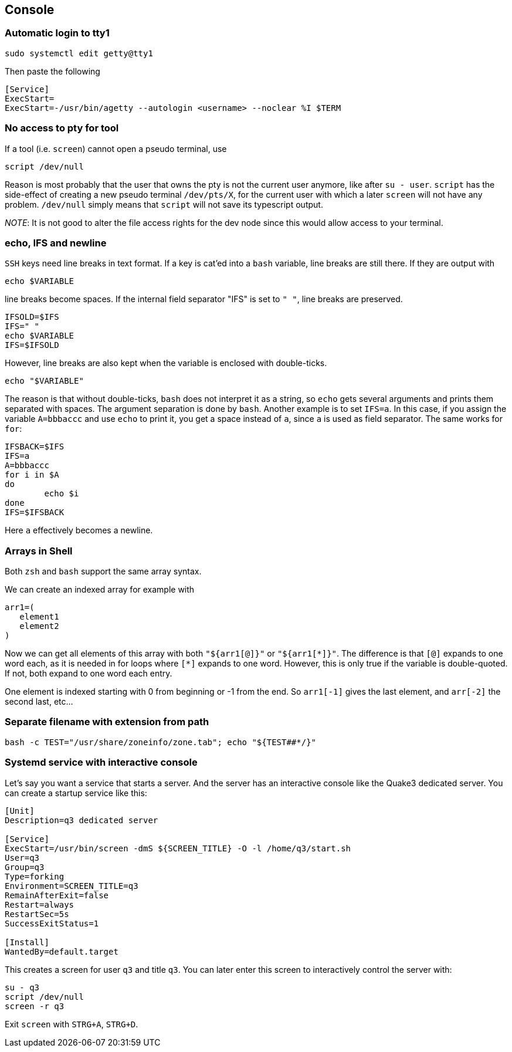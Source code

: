 == Console

=== Automatic login to tty1

[source,bash]
----
sudo systemctl edit getty@tty1
----

Then paste the following

----
[Service]
ExecStart=
ExecStart=-/usr/bin/agetty --autologin <username> --noclear %I $TERM
----

=== No access to pty for tool

If a tool (i.e. `screen`) cannot open a pseudo terminal, use

[source,bash]
----
script /dev/null
----
Reason is most probably that the user that owns the pty is not the
current user anymore, like after `su - user`. `script` has the side-effect
of creating a new pseudo terminal `/dev/pts/X`, for the current user with which a later `screen` will not have any problem. `/dev/null` simply means that `script` will not save its typescript output.

_NOTE_: It is not good to alter the file access rights for the dev node
since this would allow access to your terminal.

=== echo, IFS and newline

`SSH` keys need line breaks in text format. If a key is cat'ed into a `bash`
variable, line breaks are still there.
If they are output with

[source,bash]
----
echo $VARIABLE
----

line breaks become spaces. If the internal field separator "IFS" is set to `" "`, line breaks are preserved.

[source,bash]
----
IFSOLD=$IFS
IFS=" "
echo $VARIABLE
IFS=$IFSOLD
----

However, line breaks are also kept when the variable is enclosed with double-ticks.

[source,bash]
----
echo "$VARIABLE"
----

The reason is that without double-ticks, `bash` does not interpret it as a string, so `echo` gets several arguments and prints them separated with spaces. The argument separation is done by `bash`. Another example is to set
`IFS=a`. In this case, if you assign the variable `A=bbbaccc` and use `echo` to print it, you get a space instead of `a`, since `a` is used as field separator. The same works for `for`:

[source,bash]
----
IFSBACK=$IFS
IFS=a
A=bbbaccc
for i in $A
do
	echo $i
done
IFS=$IFSBACK
----

Here `a` effectively becomes a newline.

=== Arrays in Shell ===

Both `zsh` and `bash` support the same array syntax.

We can create an indexed array for example with

[source,bash]
----
arr1=(
   element1
   element2
)
----

Now we can get all elements of this array with both `"${arr1[@]}"` or `"${arr1[\*]}"`. The difference is that `[@]` expands to one word each, as it is needed in for loops where `[*]` expands to one word. However, this is only true if the variable is double-quoted. If not, both expand to one word each entry.

One element is indexed starting with 0 from beginning or -1 from the end. So `arr1[-1]` gives the last element, and `arr[-2]` the second last, etc...


=== Separate filename with extension from path

[source,bash]
----
bash -c TEST="/usr/share/zoneinfo/zone.tab"; echo "${TEST##*/}"
----

=== Systemd service with interactive console

Let's say you want a service that starts a server. And the server has an interactive console like the Quake3 dedicated server.
You can create a startup service like this:

[source]
----
[Unit]
Description=q3 dedicated server

[Service]
ExecStart=/usr/bin/screen -dmS ${SCREEN_TITLE} -O -l /home/q3/start.sh
User=q3
Group=q3
Type=forking
Environment=SCREEN_TITLE=q3
RemainAfterExit=false
Restart=always
RestartSec=5s
SuccessExitStatus=1

[Install]
WantedBy=default.target
----

This creates a screen for user `q3` and title `q3`. You can later enter this screen to interactively control the server with:

[source,bash]
----
su - q3
script /dev/null
screen -r q3
----

Exit `screen` with `STRG+A`, `STRG+D`.

